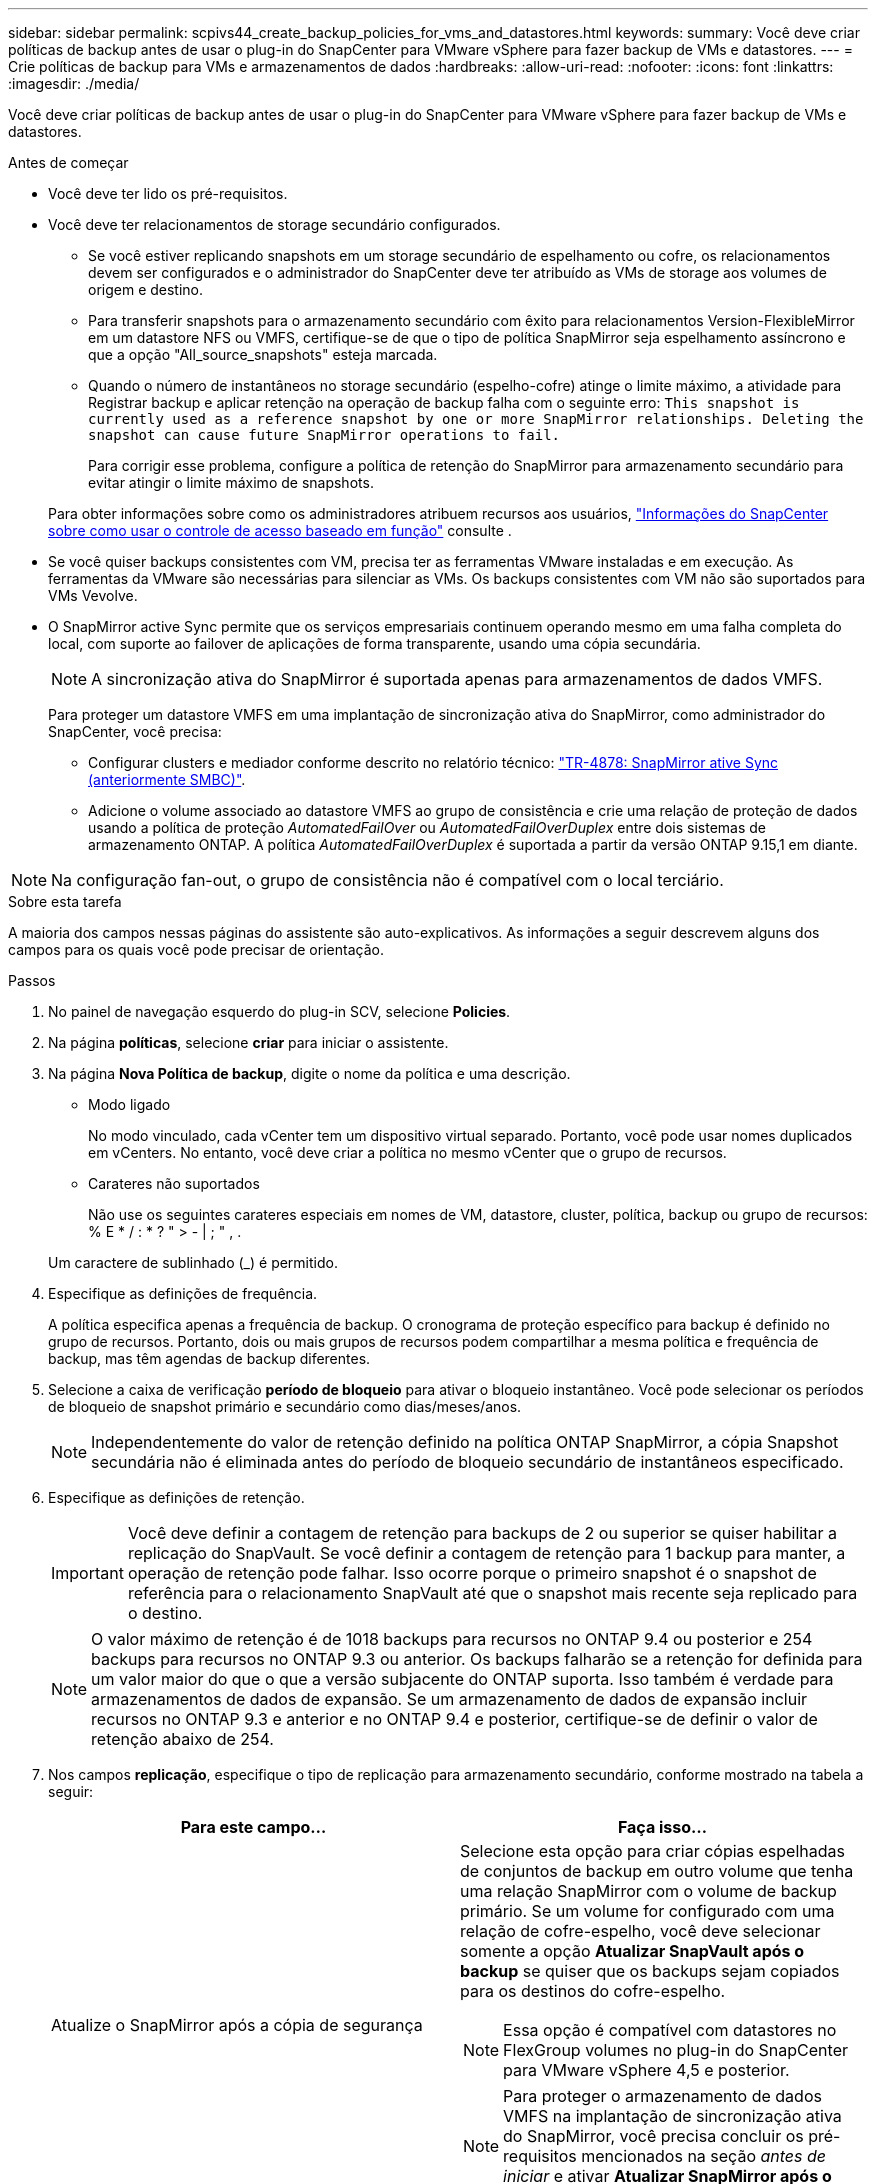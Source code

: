 ---
sidebar: sidebar 
permalink: scpivs44_create_backup_policies_for_vms_and_datastores.html 
keywords:  
summary: Você deve criar políticas de backup antes de usar o plug-in do SnapCenter para VMware vSphere para fazer backup de VMs e datastores. 
---
= Crie políticas de backup para VMs e armazenamentos de dados
:hardbreaks:
:allow-uri-read: 
:nofooter: 
:icons: font
:linkattrs: 
:imagesdir: ./media/


[role="lead"]
Você deve criar políticas de backup antes de usar o plug-in do SnapCenter para VMware vSphere para fazer backup de VMs e datastores.

.Antes de começar
* Você deve ter lido os pré-requisitos.
* Você deve ter relacionamentos de storage secundário configurados.
+
** Se você estiver replicando snapshots em um storage secundário de espelhamento ou cofre, os relacionamentos devem ser configurados e o administrador do SnapCenter deve ter atribuído as VMs de storage aos volumes de origem e destino.
** Para transferir snapshots para o armazenamento secundário com êxito para relacionamentos Version-FlexibleMirror em um datastore NFS ou VMFS, certifique-se de que o tipo de política SnapMirror seja espelhamento assíncrono e que a opção "All_source_snapshots" esteja marcada.
** Quando o número de instantâneos no storage secundário (espelho-cofre) atinge o limite máximo, a atividade para Registrar backup e aplicar retenção na operação de backup falha com o seguinte erro: `This snapshot is currently used as a reference snapshot by one or more SnapMirror relationships. Deleting the snapshot can cause future SnapMirror operations to fail.`
+
Para corrigir esse problema, configure a política de retenção do SnapMirror para armazenamento secundário para evitar atingir o limite máximo de snapshots.

+
Para obter informações sobre como os administradores atribuem recursos aos usuários, https://docs.netapp.com/us-en/snapcenter/concept/concept_types_of_role_based_access_control_in_snapcenter.html["Informações do SnapCenter sobre como usar o controle de acesso baseado em função"^] consulte .



* Se você quiser backups consistentes com VM, precisa ter as ferramentas VMware instaladas e em execução. As ferramentas da VMware são necessárias para silenciar as VMs. Os backups consistentes com VM não são suportados para VMs Vevolve.
* O SnapMirror active Sync permite que os serviços empresariais continuem operando mesmo em uma falha completa do local, com suporte ao failover de aplicações de forma transparente, usando uma cópia secundária.
+

NOTE: A sincronização ativa do SnapMirror é suportada apenas para armazenamentos de dados VMFS.

+
Para proteger um datastore VMFS em uma implantação de sincronização ativa do SnapMirror, como administrador do SnapCenter, você precisa:

+
** Configurar clusters e mediador conforme descrito no relatório técnico: https://www.netapp.com/pdf.html?item=/media/21888-tr-4878.pdf["TR-4878: SnapMirror ative Sync (anteriormente SMBC)"].
** Adicione o volume associado ao datastore VMFS ao grupo de consistência e crie uma relação de proteção de dados usando a política de proteção _AutomatedFailOver_ ou _AutomatedFailOverDuplex_ entre dois sistemas de armazenamento ONTAP. A política _AutomatedFailOverDuplex_ é suportada a partir da versão ONTAP 9.15,1 em diante.





NOTE: Na configuração fan-out, o grupo de consistência não é compatível com o local terciário.

.Sobre esta tarefa
A maioria dos campos nessas páginas do assistente são auto-explicativos. As informações a seguir descrevem alguns dos campos para os quais você pode precisar de orientação.

.Passos
. No painel de navegação esquerdo do plug-in SCV, selecione *Policies*.
. Na página *políticas*, selecione *criar* para iniciar o assistente.
. Na página *Nova Política de backup*, digite o nome da política e uma descrição.
+
** Modo ligado
+
No modo vinculado, cada vCenter tem um dispositivo virtual separado. Portanto, você pode usar nomes duplicados em vCenters. No entanto, você deve criar a política no mesmo vCenter que o grupo de recursos.

** Carateres não suportados
+
Não use os seguintes carateres especiais em nomes de VM, datastore, cluster, política, backup ou grupo de recursos: % E * / : * ? " > - | ; " , .

+
Um caractere de sublinhado (_) é permitido.



. Especifique as definições de frequência.
+
A política especifica apenas a frequência de backup. O cronograma de proteção específico para backup é definido no grupo de recursos. Portanto, dois ou mais grupos de recursos podem compartilhar a mesma política e frequência de backup, mas têm agendas de backup diferentes.

. Selecione a caixa de verificação *período de bloqueio* para ativar o bloqueio instantâneo. Você pode selecionar os períodos de bloqueio de snapshot primário e secundário como dias/meses/anos.
+

NOTE: Independentemente do valor de retenção definido na política ONTAP SnapMirror, a cópia Snapshot secundária não é eliminada antes do período de bloqueio secundário de instantâneos especificado.

. Especifique as definições de retenção.
+

IMPORTANT: Você deve definir a contagem de retenção para backups de 2 ou superior se quiser habilitar a replicação do SnapVault. Se você definir a contagem de retenção para 1 backup para manter, a operação de retenção pode falhar. Isso ocorre porque o primeiro snapshot é o snapshot de referência para o relacionamento SnapVault até que o snapshot mais recente seja replicado para o destino.

+

NOTE: O valor máximo de retenção é de 1018 backups para recursos no ONTAP 9.4 ou posterior e 254 backups para recursos no ONTAP 9.3 ou anterior. Os backups falharão se a retenção for definida para um valor maior do que o que a versão subjacente do ONTAP suporta. Isso também é verdade para armazenamentos de dados de expansão. Se um armazenamento de dados de expansão incluir recursos no ONTAP 9.3 e anterior e no ONTAP 9.4 e posterior, certifique-se de definir o valor de retenção abaixo de 254.

. Nos campos *replicação*, especifique o tipo de replicação para armazenamento secundário, conforme mostrado na tabela a seguir:
+
|===
| Para este campo... | Faça isso... 


| Atualize o SnapMirror após a cópia de segurança  a| 
Selecione esta opção para criar cópias espelhadas de conjuntos de backup em outro volume que tenha uma relação SnapMirror com o volume de backup primário. Se um volume for configurado com uma relação de cofre-espelho, você deve selecionar somente a opção *Atualizar SnapVault após o backup* se quiser que os backups sejam copiados para os destinos do cofre-espelho.


NOTE: Essa opção é compatível com datastores no FlexGroup volumes no plug-in do SnapCenter para VMware vSphere 4,5 e posterior.


NOTE: Para proteger o armazenamento de dados VMFS na implantação de sincronização ativa do SnapMirror, você precisa concluir os pré-requisitos mencionados na seção _antes de iniciar_ e ativar *Atualizar SnapMirror após o backup*.



| Atualize o SnapVault após a cópia de segurança  a| 
Selecione esta opção para executar a replicação de backup de disco para disco em outro volume que tenha uma relação de SnapVault com o volume de backup primário.


IMPORTANT: Se um volume estiver configurado com uma relação de cofre-espelho, você deverá selecionar somente essa opção se desejar que os backups sejam copiados para os destinos do cofre-espelho.


NOTE: Essa opção é compatível com datastores no FlexGroup volumes no plug-in do SnapCenter para VMware vSphere 4,5 e posterior.



| Etiqueta do instantâneo  a| 
Insira um rótulo personalizado opcional a ser adicionado aos snapshots do SnapVault e do SnapMirror criados com esta política. O rótulo do snapshot ajuda a distinguir os snapshots criados com essa política de outros snapshots no sistema de storage secundário.


NOTE: É permitido um máximo de 31 carateres para etiquetas de instantâneos.

|===
. Opcional: Nos campos *Avançado*, selecione os campos necessários. Os detalhes do campo Avançado estão listados na tabela a seguir.
+
|===
| Para este campo... | Faça isso... 


| Consistência da VM  a| 
Marque esta caixa para silenciar as VMs e criar um snapshot do VMware sempre que a tarefa de backup for executada.

Esta opção não é suportada para vVols. Para VMs Vevolve, apenas backups consistentes com falhas são executados.


IMPORTANT: Você precisa ter ferramentas VMware em execução na VM para executar backups consistentes com VMs. Se as ferramentas VMware não estiverem sendo executadas, um backup consistente com falhas será executado.


NOTE: Ao marcar a caixa consistência da VM, as operações de backup podem levar mais tempo e exigir mais espaço de armazenamento. Nesse cenário, as VMs são primeiro silenciadas, depois a VMware executa um snapshot consistente da VM, depois a SnapCenter executa sua operação de backup e, em seguida, as operações da VM são retomadas. A memória convidada da VM não está incluída nos instantâneos de consistência da VM.



| Inclua datastores com discos independentes | Marque esta caixa para incluir no backup todos os datastores com discos independentes que contenham dados temporários. 


| Scripts  a| 
Insira o caminho totalmente qualificado do prescritor ou postscript que você deseja que o plug-in SnapCenter para VMware vSphere seja executado antes ou depois das operações de backup. Por exemplo, você pode executar um script para atualizar traps SNMP, automatizar alertas e enviar logs. O caminho do script é validado no momento em que o script é executado.


NOTE: Os Prescripts e postscripts devem estar localizados na VM do dispositivo virtual. Para inserir vários scripts, pressione *Enter* após cada caminho de script para listar cada script em uma linha separada. O caráter ";" não é permitido.

|===
. Selecione *Adicionar.*
+
Você pode verificar se a política foi criada e revisar a configuração da política selecionando-a na página políticas.


